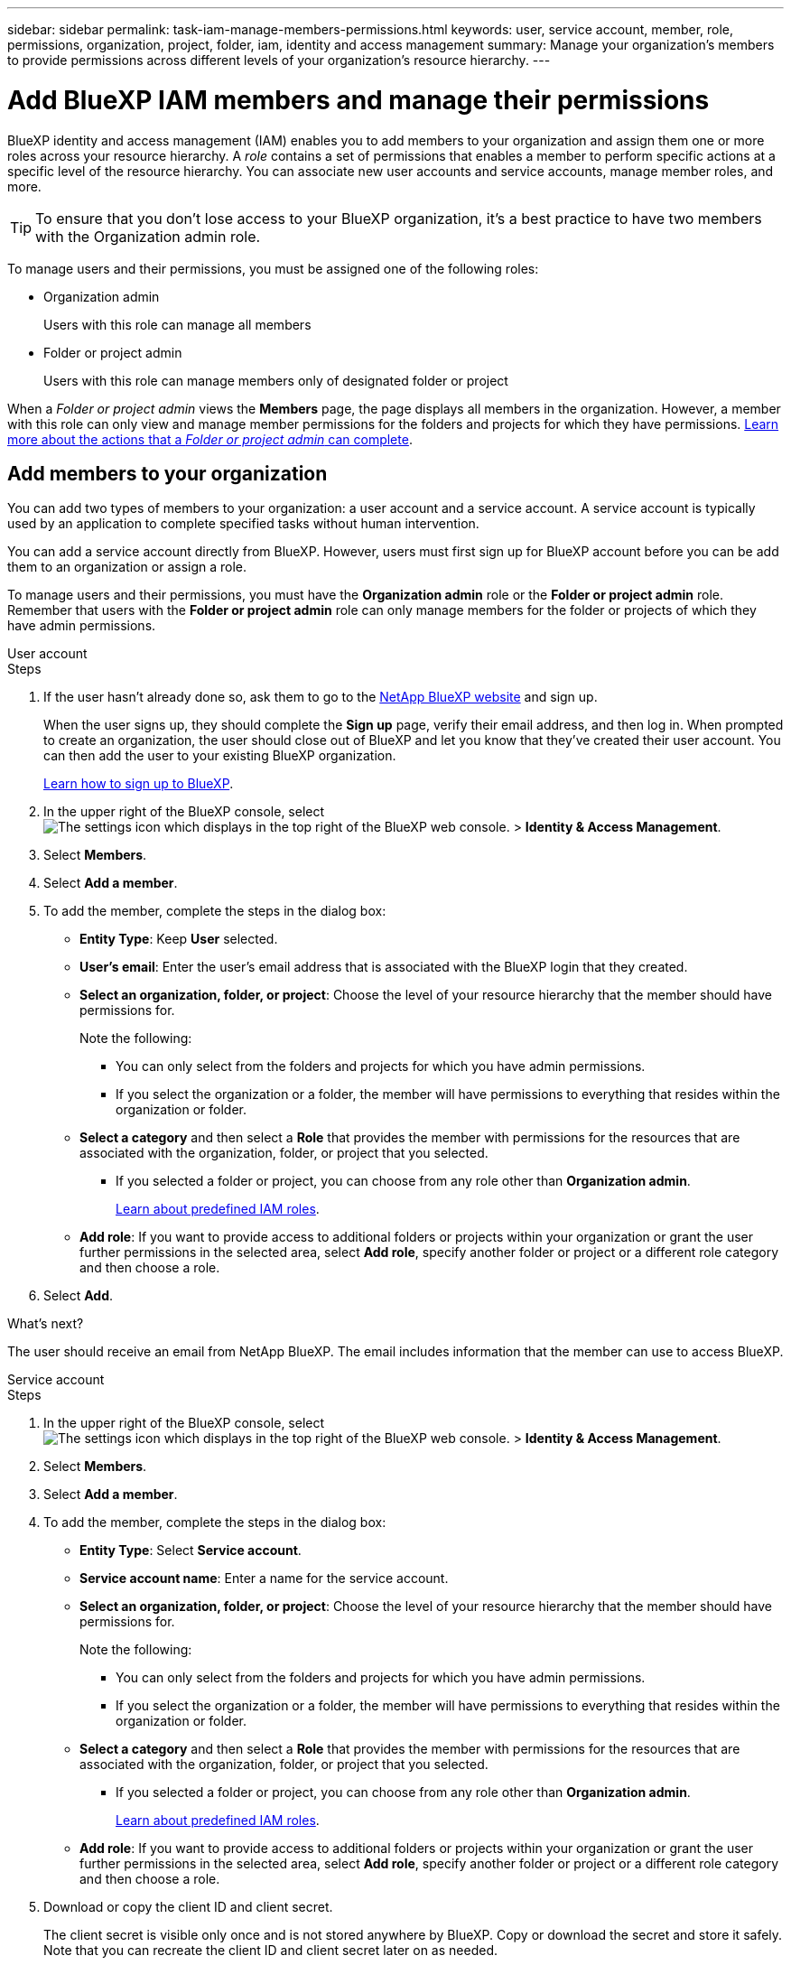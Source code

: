 ---
sidebar: sidebar
permalink: task-iam-manage-members-permissions.html
keywords: user, service account, member, role, permissions, organization, project, folder, iam, identity and access management
summary: Manage your organization's members to provide permissions across different levels of your organization's resource hierarchy.
---

= Add BlueXP IAM members and manage their permissions
:hardbreaks:
:nofooter:
:icons: font
:linkattrs:
:imagesdir: ./media/

[.lead]
BlueXP identity and access management (IAM) enables you to add members to your organization and assign them one or more roles across your resource hierarchy. A _role_ contains a set of permissions that enables a member to perform specific actions at a specific level of the resource hierarchy. You can associate new user accounts and service accounts, manage member roles, and more.

TIP: To ensure that you don't lose access to your BlueXP organization, it's a best practice to have two members with the Organization admin role. 


To manage users and their permissions, you must be assigned one of the following roles: 

* Organization admin
+
Users with this role can manage all members

* Folder or project admin
+
Users with this role can manage members only of designated folder or project
 
When a _Folder or project admin_ views the *Members* page, the page displays all members in the organization. However, a member with this role can only view and manage member permissions for the folders and projects for which they have permissions. link:reference-iam-predefined-roles.html[Learn more about the actions that a _Folder or project admin_ can complete].

[#add-members]
== Add members to your organization

You can add two types of members to your organization: a user account and a service account. A service account is typically used by an application to complete specified tasks without human intervention.

You can add a service account directly from BlueXP. However, users must first sign up for BlueXP account before you can be add them to an organization or assign a role.

To manage users and their permissions, you must have the *Organization admin* role or the *Folder or project admin* role. Remember that users with the *Folder or project admin* role can only manage members for the folder or projects of which they have admin permissions. 


// start tabbed area

[role="tabbed-block"]

====

.User account

-- 

.Steps

. If the user hasn't already done so, ask them to go to the https://bluexp.netapp.com/[NetApp BlueXP website^] and sign up.
+
When the user signs up, they should complete the *Sign up* page, verify their email address, and then log in. When prompted to create an organization, the user should close out of BlueXP and let you know that they've created their user account. You can then add the user to your existing BlueXP organization.
+
link:task-sign-up-saas.html[Learn how to sign up to BlueXP].

. In the upper right of the BlueXP console, select image:icon-settings-option.png[The settings icon which displays in the top right of the BlueXP web console.] > *Identity & Access Management*.

. Select *Members*.

. Select *Add a member*.

. To add the member, complete the steps in the dialog box:
+
* *Entity Type*: Keep *User* selected.

* *User's email*: Enter the user's email address that is associated with the BlueXP login that they created.
* *Select an organization, folder, or project*: Choose the level of your resource hierarchy that the member should have permissions for.
+
Note the following:
+
** You can only select from the folders and projects for which you have admin permissions.
** If you select the organization or a folder, the member will have permissions to everything that resides within the organization or folder.
* *Select a category* and then select a *Role* that provides the member with permissions for the resources that are associated with the organization, folder, or project that you selected.

** If you selected a folder or project, you can choose from any role other than *Organization admin*. 
+
link:reference-iam-predefined-roles.html[Learn about predefined IAM roles].
* *Add role*: If you want to provide access to additional folders or projects within your organization or grant the user further permissions in the selected area, select *Add role*, specify another folder or project or a different role category and then choose a role.

. Select *Add*.



.What's next?

The user should receive an email from NetApp BlueXP. The email includes information that the member can use to access BlueXP.

-- 

.Service account 

-- 

.Steps

. In the upper right of the BlueXP console, select image:icon-settings-option.png[The settings icon which displays in the top right of the BlueXP web console.] > *Identity & Access Management*.

. Select *Members*.

. Select *Add a member*.

. To add the member, complete the steps in the dialog box:
+
* *Entity Type*: Select *Service account*.
* *Service account name*: Enter a name for the service account.
* *Select an organization, folder, or project*: Choose the level of your resource hierarchy that the member should have permissions for.
+
Note the following:
+
** You can only select from the folders and projects for which you have admin permissions.
** If you select the organization or a folder, the member will have permissions to everything that resides within the organization or folder.
* *Select a category* and then select a *Role* that provides the member with permissions for the resources that are associated with the organization, folder, or project that you selected.

** If you selected a folder or project, you can choose from any role other than *Organization admin*. 
+
link:reference-iam-predefined-roles.html[Learn about predefined IAM roles].
* *Add role*: If you want to provide access to additional folders or projects within your organization or grant the user further permissions in the selected area, select *Add role*, specify another folder or project or a different role category and then choose a role.

. Download or copy the client ID and client secret.
+
The client secret is visible only once and is not stored anywhere by BlueXP. Copy or download the secret and store it safely. Note that you can recreate the client ID and client secret later on as needed.

. Select *Close*.

-- 

==== 

// end tabbed area 

== View organization members

You can view a list of all members in your BlueXP organization. To understand which resources and permissions are available to a member, you can view the roles assigned to the member at different levels of your organization's resource hierarchy.

Here's an example of a member who is assigned the _Folder or project admin_ role for a folder, which provides permissions to the three projects in the folder.

image:screenshot-iam-member-details.png[A screenshot of the details page for a member who has permissions to a project and a folder.]

Here's another example that shows a member who has the Organization admin role, which gives the user access to all resources in the organization.

image:screenshot-iam-member-details-org-admin.png[A screenshot of the details page for a member who has Organization admin permissions.]

.About this task

The *Members* page shows details about two types of members: user accounts and service accounts.

.Steps

. In the upper right of the BlueXP console, select image:icon-settings-option.png[The settings icon which displays in the top right of the BlueXP web console.] > *Identity & Access Management*.

. Select *Members*.
+
The members of your organization appear in the *Members* table.

. From the *Members* page, navigate to a member in the table, select image:icon-action.png["An icon that is three side-by-side dots"] and then select *View details*.

== Remove a member from your organization

You might need to remove a member from your organization--for example, if they left your company.

Removing a member from your organization doesn't delete the member's BlueXP account or NetApp Support Site account. It simply removes the member and their associated permissions from your organization.

.Steps

. From the *Members* page, navigate to a member in the table, select image:icon-action.png["An icon that is three side-by-side dots"] and then select *Delete user*.

. Confirm that you want to remove the member from your organization.

== Recreate the credentials for a service account

You can recreate the credentials (client ID and client secret) for a service account at any time. You might recreate the credentials if you lost them or if your business requires that you rotate security credentials after a period of time.

.About this task

Recreating the credentials deletes the existing credentials for the service account and then creates new credentials. You will not be able to use the previous credentials.

.Steps

. In the upper right of the BlueXP console, select image:icon-settings-option.png[The settings icon which displays in the top right of the BlueXP web console.] > *Identity & Access Management*.

. Select *Members*.

. In the *Members* table, navigate to a service account, select image:icon-action.png["An icon that is three side-by-side dots"] and then select *Recreate secrets*.

. Select *Recreate*.

. Download or copy the client ID and client secret.
+
The client secret is visible only once and is not stored anywhere by BlueXP. Copy or download the secret and store it safely.


.Related information

link:task-iam-manage-folders-projects.html#view-associated-resources-members[View all of the members associated with a specific folder or project].

[#manage-permissions]
== Manage member roles

Organization members can be assigned roles at each level and more than one level of your resource hierarchy.You can assign members roles relevant to their responsibilities in your BlueXP organization. 
 For example, if you have seven  within your resource hierarchy representing the respective projects (working environments) within them, you can assign someone the Storage admin role for three of the projects and then assign a different member the Storage admin for the remaining projects. Another possibility would be to assign one user the Storage admin role for the entire organization. 
You can manage member roles according to the needs of your organization. 

You can unassign a role from a member, add a new role or both. A role defines the permissions assigned to a member at the organization, folder, or project level.  You can assign members roles relevant to their responsibilities in your BlueXP organization. 

Each organization member can have a role assigned at different levels of the organization hierarchy. It can be the same role or a different role. For example, you can assign a member role A for project 1 and role B for project 2.


TIP: A member who is assigned the Organization admin role can't be assigned any additional roles. They already have permissions across the entire organization. 

=== View roles(s) assigned to a member
You can view a member to verify which roles they are currently assigned. 

. From the *Members* page, navigate to a member in the table, select image:icon-action.png["An icon that is three side-by-side dots"] and then select *View details*.

. In the table, expand the respective row for organization, folder, or project where you want to view the member's assigned role and select *View* in the *Role* column..

=== Assign a role

Provide a member with additional permissions in your organization by adding roles that apply to the organization, folder, or project level.

.Steps

. From the *Members* page, navigate to a member in the table, select image:icon-action.png["An icon that is three side-by-side dots"] and then select *Add a role*.

. To add a role, complete the steps in the dialog box:
+
* *Select an organization, folder, or project*: Choose the level of your resource hierarchy that the member should have permissions for.
+
If you select the organization or a folder, the member will have permissions to everything that resides within the organization or folder.

* *Select a category*: BlueXP separate roles into three categories: platform, application, and data services. link:reference-iam-predefined-roles.html[Learn about IAM roles^].

* Select a *Role*: Choose a role that provides the member with permissions for the resources that are associated with the organization, folder, or project that you selected.
+
** If you selected the organization, you can choose from any role other than *Folder or project admin*. 
** If you selected a folder or project, you can choose from any role other than *Organization admin*. 
+
link:reference-iam-predefined-roles.html[Learn about predefined IAM roles].
* *Add role*: If you want to provide access to additional folders or projects within your organization, select *Add role*, specify another folder or project or role category, and then select a role category and a corresponding role.

. Select *Add new roles*.


=== Change or remove an assigned role

You can change the assigned role for a at the organization, folder, or project level. Members can have different roles at different levels of your organization.

.Steps

. From the *Members* page, navigate to a member in the table, select image:icon-action.png["An icon that is three side-by-side dots"] and then select *View details*.

. In the table, expand the respective row for organization, folder, or project where you want to change the member's assigned role and select *View* in the *Role* column to view the roles assigned to this member.

.. To change a member's role, elect *Change* next to the role you want to change. You can only change this role to a role within the same role category. For example, you can change from one application role to another. 

.. To unassign a member's role, select image:icon-delete.png["An icon that resembles a trash can"] next to the role to unassign the member the respective role. You'll be asked to confirm the removal.




// keeping this around but hiding it, taking a bulk action was removed
If you need to change the roles for multiple members in your organization, you can use a bulk action to complete the changes all at once.



// start tabbed area

[role="tabbed-block"]

====

.One member

-- 

.Steps

. From the *Members* page, navigate to a member in the table, select image:icon-action.png["An icon that is three side-by-side dots"] and then select *View details*.

. In the table, navigate to the organization, folder, or project and then select a new role.



-- 

.Multiple members

-- 

.Steps

. From the *Organization* page, navigate to a project or folder in the table, select image:icon-action.png["An icon that is three side-by-side dots"] and then select *Edit organization*, *Edit folder*, or *Edit project*.

. On the *Edit* page, select *Access*.

. Select all members or individually select two or more members.

. Select *Define role*.
+
image:screenshot-iam-define-role.png[A screenshot of the Access portion of the edit dialog box that enables you to choose the Define role action after selecting two or more members.]

. Select the role that you'd like to assign to the members and then select *Define*.

-- 

==== 

// end tabbed area

// end of commented out section

=== Unassign a role from a member

You can remove a member's permissions to a specific folder or project by removing their role.


If a member has permissions in your organization to _only_ one folder or project, you can't remove that role. You have two choices:

* If you want the member to have permissions to another part of the resource hierarchy, you need to add that role first and then delete the existing role.

* If you don't want the member to have permissions to anything, then you should remove the member from your organization.

.Steps

. From the *Members* page, navigate to a member in the table, select image:icon-action.png["An icon that is three side-by-side dots"] and then select *View details*.

. In the table, navigate to the folder or project level and then select image:icon-delete.png[An icon of a garbage can]



. Select *Close*.





== Related information

* link:concept-identity-and-access-management.html[Learn about BlueXP identity and access management]
* link:task-iam-get-started.html[Get started with BlueXP IAM]
* link:reference-iam-predefined-roles.html[Predefined BlueXP IAM roles]
* https://docs.netapp.com/us-en/bluexp-automation/tenancyv4/overview.html[Learn about the API for BlueXP IAM^]